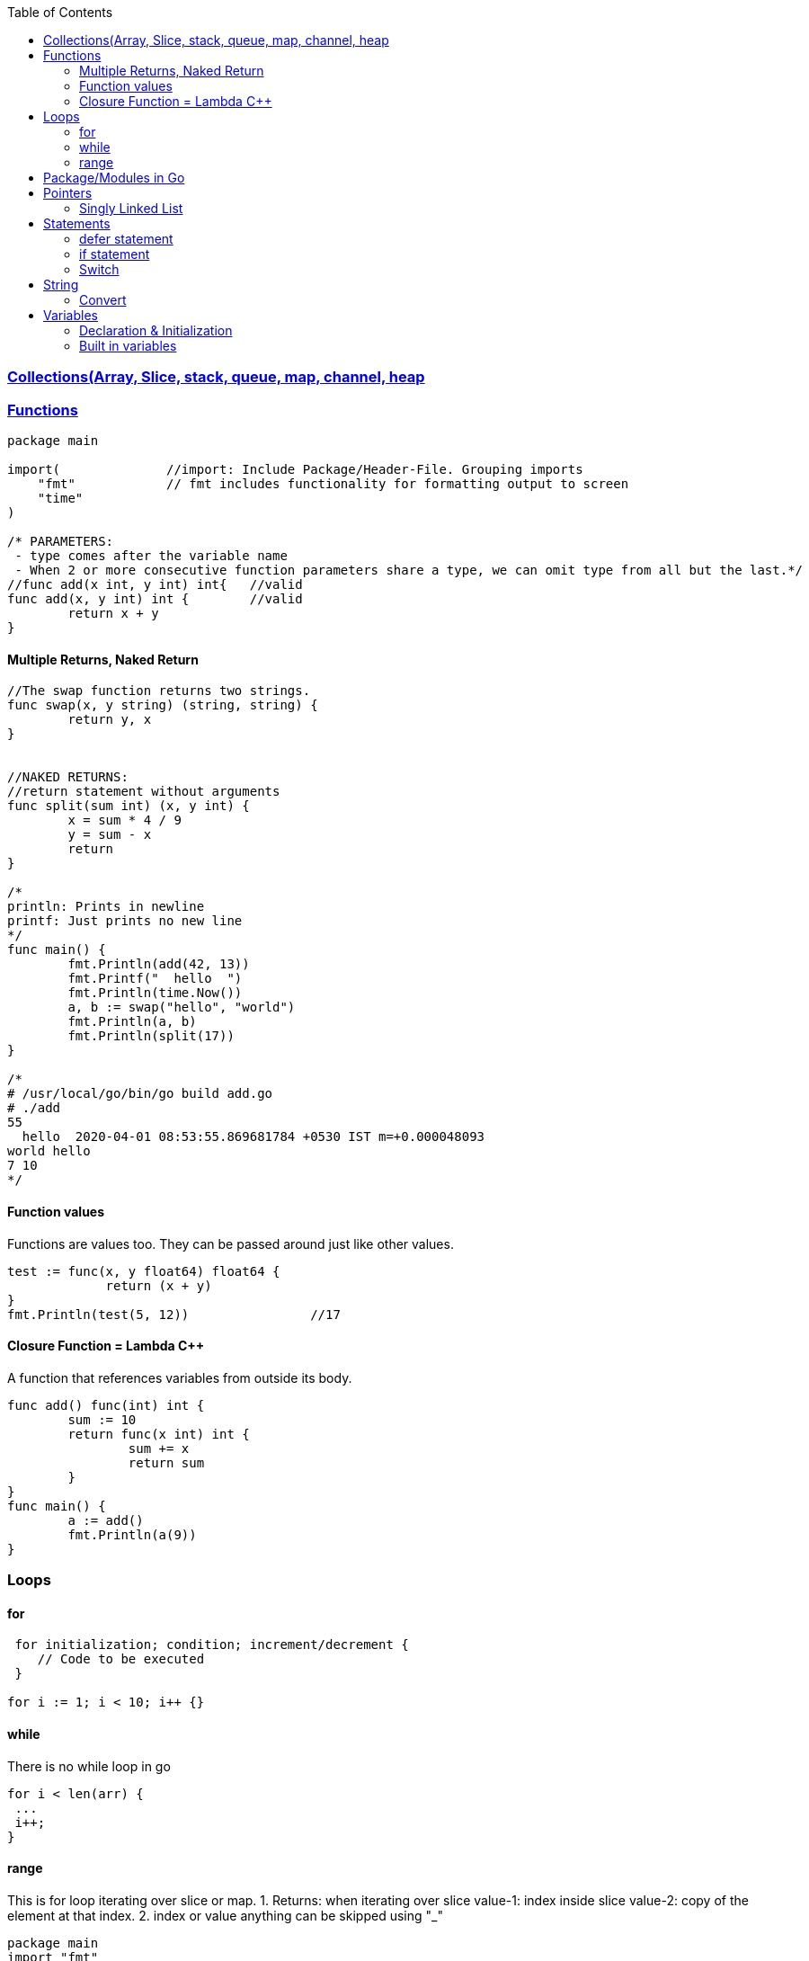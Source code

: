 :toc:
:toclevels: 6

=== link:Collections.adoc[Collections(Array, Slice, stack, queue, map, channel, heap]

=== link://https://tour.golang.org/basics/7[Functions]
```go
package main

import(              //import: Include Package/Header-File. Grouping imports
    "fmt"            // fmt includes functionality for formatting output to screen
    "time"
)

/* PARAMETERS:
 - type comes after the variable name
 - When 2 or more consecutive function parameters share a type, we can omit type from all but the last.*/
//func add(x int, y int) int{	//valid
func add(x, y int) int {	//valid
	return x + y
}
```

==== Multiple Returns, Naked Return
```go
//The swap function returns two strings.
func swap(x, y string) (string, string) {
	return y, x
}


//NAKED RETURNS: 
//return statement without arguments
func split(sum int) (x, y int) {
	x = sum * 4 / 9
	y = sum - x
	return
}

/*
println: Prints in newline
printf: Just prints no new line
*/
func main() {
	fmt.Println(add(42, 13))
	fmt.Printf("  hello  ")
	fmt.Println(time.Now())
	a, b := swap("hello", "world")
	fmt.Println(a, b)
	fmt.Println(split(17))
}

/*
# /usr/local/go/bin/go build add.go
# ./add
55
  hello  2020-04-01 08:53:55.869681784 +0530 IST m=+0.000048093
world hello
7 10
*/
```

==== Function values
Functions are values too. They can be passed around just like other values.
```go
test := func(x, y float64) float64 {
             return (x + y)
}
fmt.Println(test(5, 12))		//17
```

==== Closure Function = Lambda C++
A function that references variables from outside its body.
```go
func add() func(int) int {
        sum := 10
        return func(x int) int {
                sum += x
                return sum
        }
}
func main() {
        a := add()
        fmt.Println(a(9))
}
```

=== Loops
==== for
```go
 for initialization; condition; increment/decrement {
    // Code to be executed
 }

for i := 1; i < 10; i++ {}
```

==== while
There is no while loop in go
```go
for i < len(arr) {
 ...
 i++;
}
```

==== range
This is for loop iterating over slice or map.
 1. Returns: when iterating over slice
  value-1: index inside slice
  value-2: copy of the element at that index.
 2. index or value anything can be skipped using "_"
```
package main
import "fmt"
var slc = []int{1, 2, 3}        //Created Slice
func main() {
        for i, v := range slc {
                fmt.Printf("slc[%d]=%d,\t", i, v)       //slc[0]=1, slc[1]=2, slc[2]=3  //1
        }
        for _, v := range slc {
                fmt.Printf("slc[]=%d,\t", v)       //slc[]=1, slc[]=2, slc[]=3  //2
        }
}
# /usr/local/go/bin/go build range.go 
# ./range 
slc[0]=1,	slc[1]=2,	slc[2]=3
slc[]=1,	slc[]=2,	slc[]=3
```

=== link:https://code-with-amitk.github.io/Languages/Programming/Go/Modules/[Package/Modules in Go]
* import statement
* error package

=== Pointers
`& operator` generates pointer to operand. `* operator` derefences pointer's value. Unlike C there is no pointer arithematic in go
```go
package main
import "fmt"
func main() {
        a := 1
        ptr := &a                       //Points to a
        fmt.Println(*ptr)               //1
        //ptr = ptr + 1;                //c
}
# /usr/local/go/bin/go build pointer.go
# ./pointer
1
```

==== Singly Linked List
```go
 type ListNode struct {
     Val int
     Next *ListNode
 }
func test(node *ListNode) bool {
	if node == nil {		// nil, Not NULL
		return false
	}
	var val int = node.Val
	var next ListNode* = node.Next		//Value accessed from pointer using .
}	
```

=== Statements
==== defer statement
defer statement defers execution of a function until the surrounding function returns.
```go
package main
import "fmt"
func main() {
        defer fmt.Println("world")
        fmt.Println("hello")
}
# /usr/local/go/bin/go build defer-statement.go
# ./defer-statement
hello
world
```
==== if statement
a. Expression not surrounded by parentheses ( ) but the braces { } are required.
b. if statement can start with Short statement to execute before condition.
c. Variables declared in if statement are also avaiable in else block.
```go
package main
import (
        "fmt"
        "math"
)
func main() {
        a := 1.1 
        if a < 4 {                              //1a
                fmt.Println("Hi")
        }

        b := 2.2
        if v := math.Pow(a, b); v < 4 {         //1b
                fmt.Println("There")
        } else {                                //1c
                fmt.Println(v)
        }
}
# /usr/local/go/bin/go build if-statement.go
# ./if-statement
Hi
There
```

==== Switch
 a. breaks statement is provided automatically in go
 b. Unlike C,C++ swtich only runs the selected case, not all cases that follow
 c. Switch cases, Need Not to be constants. values involved need not to be integers.
```go
package main
import (
        "fmt"
        "runtime"
)
func main() {
        switch os := runtime.GOOS; os {
        case "darwin":
                fmt.Println("OS X")             //a. go provides break automatically
        case "linux":                           //c. switch case need not to be constants
                fmt.Println("Linux")
        case "ubuntu":
                fmt.Println("Ubuntu")
        default:
                fmt.Printf("%s.\n", os)
        }
}
# /usr/local/go/bin/go build switch.go
# ./switch
Linux
```

=== String
==== Convert
```go
import (
  "strconv"
}
func test(a int) {
    var s string = strconv.Itoa(a)	//Convert int to String
}
```

=== Variables
==== Declaration & Initialization
```go
fun main() {
     // Variable declaration and initialization
    var num int = 10
    var name string = "John Doe"
    var flag bool = true
 
    // Variable declaration without initialization (zero value assignment)
    var age int
    var score float64
    var isValid bool
 
     // Short variable declaration (with type inference)
    count := 5
    message := "Hello, world!"
    isFound := false
 
    // Printing the variables
    fmt.Println(num)
    fmt.Println(name)
}
```

==== Built in variables
- bool, string, int  int8  int16  int32  int64, uint uint8 uint16 uint32 uint64 uintptr,
- byte{alias for uint8}, rune{alias for int32}//Represents a Unicode code point, float32 float64,
- complex64 complex128
